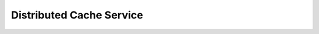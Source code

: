 Distributed Cache Service
=========================

.. directive_wrapper::
   :class: container-sbv

   .. service_card::
      :service_type: dcs